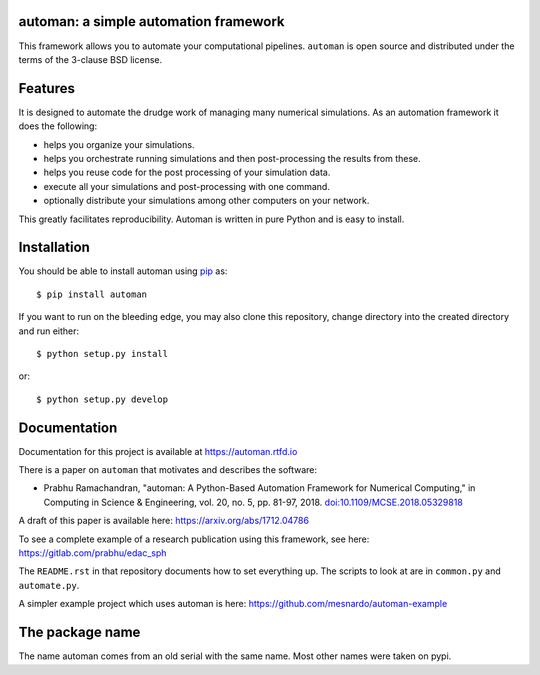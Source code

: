 automan: a simple automation framework
--------------------------------------

|Travis Status|  |Appveyor Status|  |Coverage Status| |Documentation Status|

.. |Travis Status| image:: https://travis-ci.org/pypr/automan.svg?branch=master
  :target: https://travis-ci.org/pypr/automan

.. |Appveyor Status| image:: https://ci.appveyor.com/api/projects/status/82mxewh71wodobdf
  :target: https://ci.appveyor.com/project/prabhuramachandran/automan

.. |Coverage Status| image:: https://codecov.io/gh/pypr/automan/branch/master/graph/badge.svg
  :target: https://codecov.io/gh/pypr/automan

.. |Documentation Status| image:: https://readthedocs.org/projects/automan/badge/?version=latest
  :target: https://automan.readthedocs.io/en/latest/?badge=latest


This framework allows you to automate your computational pipelines.
``automan`` is open source and distributed under the terms of the 3-clause BSD
license.

Features
--------

It is designed to automate the drudge work of managing many numerical
simulations. As an automation framework it does the following:

- helps you organize your simulations.
- helps you orchestrate running simulations and then post-processing the
  results from these.
- helps you reuse code for the post processing of your simulation data.
- execute all your simulations and post-processing with one command.
- optionally distribute your simulations among other computers on your
  network.

This greatly facilitates reproducibility. Automan is written in pure Python
and is easy to install.


Installation
-------------

You should be able to install automan using pip_ as::

  $ pip install automan

If you want to run on the bleeding edge, you may also clone this repository,
change directory into the created directory and run either::

  $ python setup.py install

or::

  $ python setup.py develop


.. _pip: https://pip.pypa.io/en/stable/


Documentation
-------------

Documentation for this project is available at https://automan.rtfd.io

There is a paper on ``automan`` that motivates and describes the software:

- Prabhu Ramachandran, "automan: A Python-Based Automation Framework for
  Numerical Computing," in Computing in Science & Engineering, vol. 20, no. 5,
  pp. 81-97, 2018. `doi:10.1109/MCSE.2018.05329818
  <http://doi.ieeecomputersociety.org/10.1109/MCSE.2018.05329818>`_

A draft of this paper is available here: https://arxiv.org/abs/1712.04786

To see a complete example of a research publication using this framework, see
here: https://gitlab.com/prabhu/edac_sph

The ``README.rst`` in that repository documents how to set everything up. The
scripts to look at are in ``common.py`` and ``automate.py``.

A simpler example project which uses automan is here:
https://github.com/mesnardo/automan-example



The package name
----------------

The name automan comes from an old serial with the same name.  Most
other names were taken on pypi.
